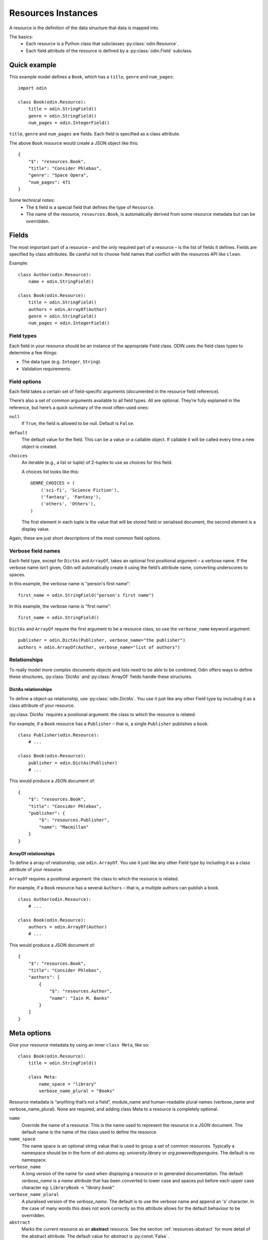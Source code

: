 ###################
Resources Instances
###################

A resource is the definition of the data structure that data is mapped into.

The basics:
 * Each resource is a Python class that subclasses :py:class:`odin.Resource`.
 * Each field attribute of the resource is defined by a :py:class:`odin.Field` subclass.

Quick example
=============

This example model defines a ``Book``, which has a ``title``, ``genre`` and ``num_pages``:
::

    import odin

    class Book(odin.Resource):
        title = odin.StringField()
        genre = odin.StringField()
        num_pages = odin.IntegerField()

``title``, ``genre`` and ``num_pages`` are fields. Each field is specified as a class attribute.

The above ``Book`` resource would create a JSON object like this:
::

    {
        "$": "resources.Book",
        "title": "Consider Phlebas",
        "genre": "Space Opera",
        "num_pages": 471
    }

Some technical notes:
 * The ``$`` field is a special field that defines the type of ``Resource``.
 * The name of the resource, ``resources.Book``, is automatically derived from some resource metadata but can be 
   overridden.

Fields
======

The most important part of a resource – and the only required part of a resource – is the list of fields it defines.
Fields are specified by class attributes. Be careful not to choose field names that conflict with the resources API like
``clean``.

Example:
::

    class Author(odin.Resource):
        name = odin.StringField()

    class Book(odin.Resource):
        title = odin.StringField()
        authors = odin.ArrayOf(Author)
        genre = odin.StringField()
        num_pages = odin.IntegerField()

Field types
-----------

Each field in your resource should be an instance of the appropriate Field class. ODIN uses the field class types to
determine a few things:

* The data type (e.g. ``Integer``, ``String``).
* Validation requirements.


Field options
-------------

Each field takes a certain set of field-specific arguments (documented in the resource field reference).

There’s also a set of common arguments available to all field types. All are optional. They’re fully explained in the
reference, but here’s a quick summary of the most often-used ones:

``null``
    If ``True``, the field is allowed to be null. Default is ``False``.

``default``
    The default value for the field. This can be a value or a callable object. If callable it will be called every time
    a new object is created.

``choices``
    An iterable (e.g., a list or tuple) of 2-tuples to use as choices for this field.

    A choices list looks like this:
    ::

        GENRE_CHOICES = (
            ('sci-fi', 'Science Fiction'),
            ('fantasy', 'Fantasy'),
            ('others', 'Others'),
        )

    The first element in each tuple is the value that will be stored field or serialised document, the second element is 
    a display value.

Again, these are just short descriptions of the most common field options.

Verbose field names
-------------------

Each field type, except for ``DictAs`` and ``ArrayOf``, takes an optional first positional argument – a verbose name.
If the verbose name isn’t given, Odin will automatically create it using the field’s attribute name, converting
underscores to spaces.

In this example, the verbose name is "person's first name":
::

    first_name = odin.StringField("person's first name")

In this example, the verbose name is "first name":
::

    first_name = odin.StringField()

``DictAs`` and ``ArrayOf`` require the first argument to be a resource class, so use the ``verbose_name`` keyword
argument:
::

    publisher = odin.DictAs(Publisher, verbose_name="the publisher")
    authors = odin.ArrayOf(Author, verbose_name="list of authors")

Relationships
-------------

To really model more complex documents objects and lists need to be able to be combined, Odin offers ways to define
these structures, :py:class:`DictAs` and :py:class:`ArrayOf` fields handle these structures.

DictAs relationships
````````````````````

To define a object-as relationship, use :py:class:`odin.DictAs`. You use it just like any other Field type by including
it as a class attribute of your resource.

:py:class:`DictAs` requires a positional argument: the class to which the resource is related.

For example, if a ``Book`` resource has a ``Publisher`` – that is, a single ``Publisher`` publishes a book.
::

    class Publisher(odin.Resource):
        # ...

    class Book(odin.Resource):
        publisher = odin.DictAs(Publisher)
        # ...

This would produce a JSON document of:
::

    {
        "$": "resources.Book",
        "title": "Consider Phlebas",
        "publisher": {
            "$": "resources.Publisher",
            "name": "Macmillan"
        }
    }

ArrayOf relationships
`````````````````````

To define a array-of relationship, use ``odin.ArrayOf``. You use it just like any other Field type by including it as a
class attribute of your resource.

``ArrayOf`` requires a positional argument: the class to which the resource is related.

For example, if a ``Book`` resource has a several ``Authors`` – that is, a multiple authors can publish a book.
::

    class Author(odin.Resource):
        # ...

    class Book(odin.Resource):
        authors = odin.ArrayOf(Author)
        # ...

This would produce a JSON document of:
::

    {
        "$": "resources.Book",
        "title": "Consider Phlebas",
        "authors": [
            {
                "$": "resources.Author",
                "name": "Iain M. Banks"
            }
        ]
    }

Meta options
============

Give your resource metadata by using an inner ``class Meta``, like so:
::

    class Book(odin.Resource):
        title = odin.StringField()

        class Meta:
            name_space = "library"
            verbose_name_plural = "Books"

Resource metadata is “anything that’s not a field”, module_name and human-readable plural names (verbose_name and
verbose_name_plural). None are required, and adding class Meta to a resource is completely optional.

``name``
    Override the name of a resource. This is the name used to represent the resource in a JSON document. The default
    name is the name of the class used to define the resource.

``name_space``
    The name space is an optional string value that is used to group a set of common resources. Typically a namespace
    should be in the form of dot-atoms eg: *university.library* or *org.poweredbypenguins*. The default is no namespace.

``verbose_name``
    A long version of the name for used when displaying a resource or in generated documentation. The default
    *verbose_name* is a *name* attribute that has been converted to lower case and spaces put before each upper case
    character eg: ``LibraryBook`` -> "*library book*"

``verbose_name_plural``
    A pluralised version of the *verbose_name*. The default is to use the verbose name and append an 's' character. In
    the case of many words this does not work correctly so this attribute allows for the default behaviour to be
    overridden.

``abstract``
    Marks the current resource as an **abstract** resource. See the section :ref:`resources-abstract` for more detail of
    the abstract attribute. The default value for *abstract* is :py:const:`False`.

``doc_group``
    A grouping for documentation purposes. This is purely optional but is useful for grouping common elements together.
    The default value for *doc_group* is :py:class:`None`.


Resource inheritance
====================

Resource inheritance in Odin works almost identically to the way normal class inheritance works in Python. The only
decision you have to make is whether you want the parent resources to be resources in their own right, or if the parents
are just holders of common information that will only be visible through the child resources.

.. _resources-abstract:

Abstract base classes
---------------------

Abstract base classes are useful when you want to put some common information into a number of other resources. You
write your base class and put abstract=True in the Meta class. This resource will then not be able to created from a
JSON document. Instead, when it is used as a base class for other resources, its fields will be added to those of the
child class.

An example:
::

    class CommonBook(odin.Resources):
        title = odin.StringField()

        class Meta:
            abstract = True

    class PictureBook(CommonBook):
        photographer = odin.StringField()

The PictureBook resource will have two fields: title and photographer. The CommonBook resource cannot be used as a
normal resource, since it is an abstract base class.

:todo: Add details of how to support multiple object types in a list using Abstract resources

